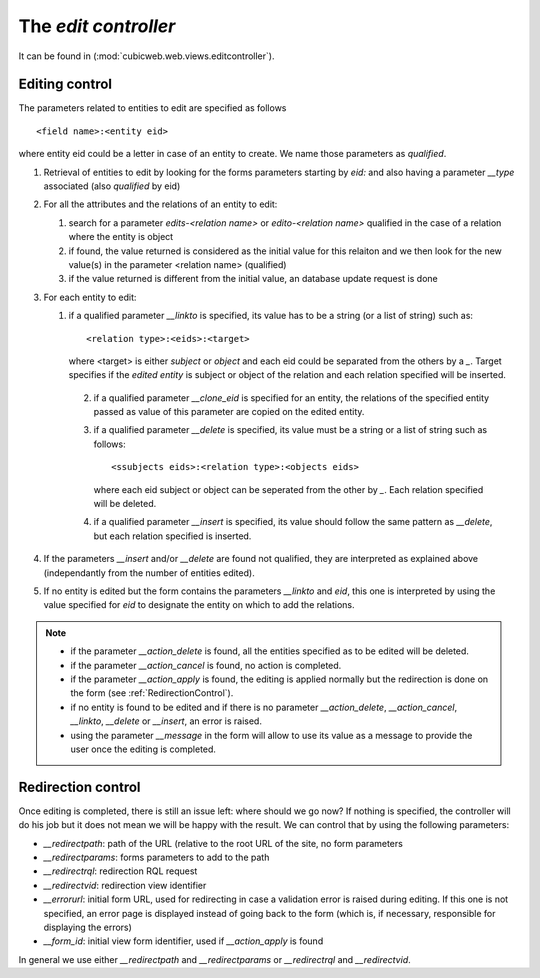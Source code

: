 .. _edit_controller:

The `edit controller`
+++++++++++++++++++++

It can be found in (:mod:`cubicweb.web.views.editcontroller`).

Editing control
~~~~~~~~~~~~~~~~

.. XXX this look obsolete

The parameters related to entities to edit are specified as follows ::

  <field name>:<entity eid>

where entity eid could be a letter in case of an entity to create. We
name those parameters as *qualified*.

1. Retrieval of entities to edit by looking for the forms parameters
   starting by `eid:` and also having a parameter `__type` associated
   (also *qualified* by eid)

2. For all the attributes and the relations of an entity to edit:

   1. search for a parameter `edits-<relation name>` or `edito-<relation name>`
      qualified in the case of a relation where the entity is object
   2. if found, the value returned is considered as the initial value
      for this relaiton and we then look for the new value(s)  in the parameter
      <relation name> (qualified)
   3. if the value returned is different from the initial value, an database update
      request is done

3. For each entity to edit:

   1. if a qualified parameter `__linkto` is specified, its value has to be
      a string (or a list of string) such as: ::

        <relation type>:<eids>:<target>

      where <target> is either `subject` or `object` and each eid could be
      separated from the others by a `_`. Target specifies if the *edited entity*
      is subject or object of the relation and each relation specified will
      be inserted.

    2. if a qualified parameter `__clone_eid` is specified for an entity, the
       relations of the specified entity passed as value of this parameter are
       copied on the edited entity.

    3. if a qualified parameter `__delete` is specified, its value must be
       a string or a list of string such as follows: ::

          <ssubjects eids>:<relation type>:<objects eids>

       where each eid subject or object can be seperated from the other
       by `_`. Each relation specified will be deleted.

    4. if a qualified parameter `__insert` is specified, its value should
       follow the same pattern as `__delete`, but each relation specified is
       inserted.

4. If the parameters `__insert` and/or `__delete` are found not qualified,
   they are interpreted as explained above (independantly from the number
   of entities edited).

5. If no entity is edited but the form contains the parameters `__linkto`
   and `eid`, this one is interpreted by using the value specified for `eid`
   to designate the entity on which to add the relations.


.. note::

   * if the parameter `__action_delete` is found, all the entities specified
     as to be edited will be deleted.

   * if the parameter `__action_cancel` is found, no action is completed.

   * if the parameter `__action_apply` is found, the editing is
     applied normally but the redirection is done on the form (see
     :ref:`RedirectionControl`).

   * if no entity is found to be edited and if there is no parameter
     `__action_delete`, `__action_cancel`, `__linkto`, `__delete` or
     `__insert`, an error is raised.

   * using the parameter `__message` in the form will allow to use its value
     as a message to provide the user once the editing is completed.


.. _RedirectionControl:

Redirection control
~~~~~~~~~~~~~~~~~~~
Once editing is completed, there is still an issue left: where should we go
now? If nothing is specified, the controller will do his job but it does not
mean we will be happy with the result. We can control that by using the
following parameters:

* `__redirectpath`: path of the URL (relative to the root URL of the site,
  no form parameters

* `__redirectparams`: forms parameters to add to the path

* `__redirectrql`: redirection RQL request

* `__redirectvid`: redirection view identifier

* `__errorurl`: initial form URL, used for redirecting in case a validation
  error is raised during editing. If this one is not specified, an error page
  is displayed instead of going back to the form (which is, if necessary,
  responsible for displaying the errors)

* `__form_id`: initial view form identifier, used if `__action_apply` is
  found

In general we use either `__redirectpath` and `__redirectparams` or
`__redirectrql` and `__redirectvid`.
